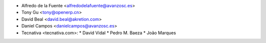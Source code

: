 * Alfredo de la Fuente <alfredodelafuente@avanzosc.es>
* Tony Gu <tony@openerp.cn>
* David Beal <david.beal@akretion.com>
* Daniel Campos <danielcampos@avanzosc.es>

* Tecnativa <tecnativa.com>:
  * David Vidal
  * Pedro M. Baeza
  * João Marques
